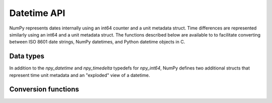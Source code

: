 Datetime API
============

NumPy represents dates internally using an int64 counter and a unit metadata
struct. Time differences are represented similarly using an int64 and a unit
metadata struct. The functions described below are available to to facilitate
converting between ISO 8601 date strings, NumPy datetimes, and Python datetime
objects in C.

Data types
----------

In addition to the `npy_datetime` and `npy_timedelta` typedefs for `npy_int64`,
NumPy defines two additional structs that represent time unit metadata and
an "exploded" view of a datetime.

.. c:type:: PyArray_DatetimeMetaData

   Represents datetime unit metadata.

   .. code-block:: c

       typedef struct {
           NPY_DATETIMEUNIT base;
           int num;
       } PyArray_DatetimeMetaData;

   .. c:member:: NPY_DATETIMEUNIT base

       The unit of the datetime.

   .. c:member:: int num

       A multiplier for the unit.

.. c:type:: npy_datetimestruct

   An "exploded" view of a datetime value

   .. code-block:: c

       typedef struct {
           npy_int64 year;
           npy_int32 month, day, hour, min, sec, us, ps, as;
       } npy_datetimestruct;

.. c:enum:: NPY_DATETIMEUNIT

   Time units supported by NumPy. The "FR" in the names of the enum variants
   is short for frequency.

   .. c:enumerator:: NPY_FR_ERROR

       Error or undetermined units.

   .. c:enumerator:: NPY_FR_Y

       Years

   .. c:enumerator:: NPY_FR_M

       Months

   .. c:enumerator:: NPY_FR_W

       Weeks

   .. c:enumerator:: NPY_FR_D

       Days

   .. c:enumerator:: NPY_FR_h

       Hours

   .. c:enumerator:: NPY_FR_m

       Minutes

   .. c:enumerator:: NPY_FR_s

       Seconds

   .. c:enumerator:: NPY_FR_ms

       Milliseconds

   .. c:enumerator:: NPY_FR_us

       Microseconds

   .. c:enumerator:: NPY_FR_ns

       Nanoseconds

   .. c:enumerator:: NPY_FR_ps

       Picoseconds

   .. c:enumerator:: NPY_FR_fs

       Femtoseconds

   .. c:enumerator:: NPY_FR_as

       Attoseconds

   .. c:enumerator:: NPY_FR_GENERIC

       Unbound units, can convert to anything


Conversion functions
--------------------

.. c:function:: int NpyDatetime_ConvertDatetimeStructToDatetime64( \
        PyArray_DatetimeMetaData *meta, const npy_datetimestruct *dts, \
        npy_datetime *out)

    Converts a datetime from a datetimestruct to a datetime in the units
    specified by the unit metadata. The date is assumed to be valid.

    If the ``num`` member of the metadata struct is large, there may
    be integer overflow in this function.

    Returns 0 on success and -1 on failure.

.. c:function:: int NpyDatetime_ConvertDatetime64ToDatetimeStruct( \
        PyArray_DatetimeMetaData *meta, npy_datetime dt, \
        npy_datetimestruct *out)

    Converts a datetime with units specified by the unit metadata to an
    exploded datetime struct.

    Returns 0 on success and -1 on failure.

.. c:function:: int NpyDatetime_ConvertPyDateTimeToDatetimeStruct( \
        PyObject *obj, npy_datetimestruct *out, \
        NPY_DATETIMEUNIT *out_bestunit, int apply_tzinfo)

    Tests for and converts a Python ``datetime.datetime`` or ``datetime.date``
    object into a NumPy ``npy_datetimestruct``.

    ``out_bestunit`` gives a suggested unit based on whether the object
    was a ``datetime.date`` or ``datetime.datetime`` object.

    If ``apply_tzinfo`` is 1, this function uses the tzinfo to convert
    to UTC time, otherwise it returns the struct with the local time.

    Returns -1 on error, 0 on success, and 1 (with no error set)
    if obj doesn't have the needed date or datetime attributes.

.. c:function:: int NpyDatetime_ParseISO8601Datetime( \
        char const *str, Py_ssize_t len, NPY_DATETIMEUNIT unit, \
        NPY_CASTING casting, npy_datetimestruct *out, \
        NPY_DATETIMEUNIT *out_bestunit, npy_bool *out_special)

    Parses (almost) standard ISO 8601 date strings. The differences are:

    * The date "20100312" is parsed as the year 20100312, not as
      equivalent to "2010-03-12". The '-' in the dates are not optional.
    * Only seconds may have a decimal point, with up to 18 digits after it
      (maximum attoseconds precision).
    * Either a 'T' as in ISO 8601 or a ' ' may be used to separate
      the date and the time. Both are treated equivalently.
    * Doesn't (yet) handle the "YYYY-DDD" or "YYYY-Www" formats.
    * Doesn't handle leap seconds (seconds value has 60 in these cases).
    * Doesn't handle 24:00:00 as synonym for midnight (00:00:00) tomorrow
    * Accepts special values "NaT" (not a time), "Today", (current
      day according to local time) and "Now" (current time in UTC).

    ``str`` must be a NULL-terminated string, and ``len`` must be its length.

    ``unit`` should contain -1 if the unit is unknown, or the unit
    which will be used if it is.

    ``casting`` controls how the detected unit from the string is allowed
    to be cast to the 'unit' parameter.

    ``out`` gets filled with the parsed date-time.

    ``out_bestunit`` gives a suggested unit based on the amount of
    resolution provided in the string, or -1 for NaT.
    
    ``out_special`` gets set to 1 if the parsed time was 'today',
    'now', or 'NaT'. For 'today', the unit recommended is
    'D', for 'now', the unit recommended is 's', and for 'NaT'
    the unit recommended is 'Y'.

    Returns 0 on success, -1 on failure.

.. c:function:: int NpyDatetime_GetDatetimeISO8601StrLen(\
        int local, NPY_DATETIMEUNIT base)

    Returns the string length to use for converting datetime
    objects with the given local time and unit settings to strings.
    Use this when constructings strings to supply to
    ``NpyDatetime_MakeISO8601Datetime``.

.. c:function:: int NpyDatetime_MakeISO8601Datetime(\
        npy_datetimestruct *dts, char *outstr, npy_intp outlen, \
        int local, int utc, NPY_DATETIMEUNIT base, int tzoffset, \
        NPY_CASTING casting)

    Converts an ``npy_datetimestruct`` to an (almost) ISO 8601
    NULL-terminated string. If the string fits in the space exactly,
    it leaves out the NULL terminator and returns success.

    The differences from ISO 8601 are the 'NaT' string, and
    the number of year digits is >= 4 instead of strictly 4.

    If ``local`` is non-zero, it produces a string in local time with
    a +-#### timezone offset. If ``local`` is zero and ``utc`` is non-zero,
    produce a string ending with 'Z' to denote UTC. By default, no time
    zone information is attached.

    ``base`` restricts the output to that unit. Set ``base`` to
    -1 to auto-detect a base after which all the values are zero.

     ``tzoffset`` is used if ``local`` is enabled, and ``tzoffset`` is
     set to a value other than -1. This is a manual override for
     the local time zone to use, as an offset in minutes.

     ``casting`` controls whether data loss is allowed by truncating
     the data to a coarser unit. This interacts with ``local``, slightly,
     in order to form a date unit string as a local time, the casting
     must be unsafe.

     Returns 0 on success, -1 on failure (for example if the output
     string was too short).

